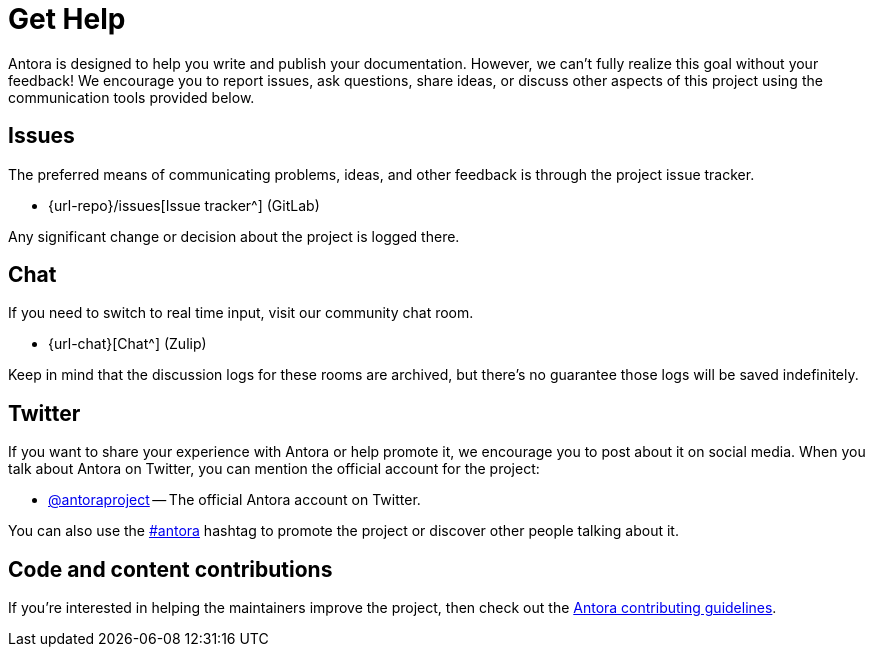 = Get Help
// URLs
:url-issues: {url-repo}/issues
:url-twitter: https://twitter.com/antoraproject
:url-twitter-hash: https://twitter.com/hashtag/antora?src=hash
:url-contributing: https://gitlab.com/antora/antora/blob/HEAD/contributing.adoc

Antora is designed to help you write and publish your documentation.
However, we can't fully realize this goal without your feedback!
We encourage you to report issues, ask questions, share ideas, or discuss other aspects of this project using the communication tools provided below.

== Issues

The preferred means of communicating problems, ideas, and other feedback is through the project issue tracker.

* {url-issues}[Issue tracker^] (GitLab)

Any significant change or decision about the project is logged there.

== Chat

If you need to switch to real time input, visit our community chat room.

* {url-chat}[Chat^] (Zulip)

Keep in mind that the discussion logs for these rooms are archived, but there's no guarantee those logs will be saved indefinitely.

== Twitter

If you want to share your experience with Antora or help promote it, we encourage you to post about it on social media.
When you talk about Antora on Twitter, you can mention the official account for the project:

* {url-twitter}[@antoraproject^] -- The official Antora account on Twitter.

You can also use the {url-twitter-hash}[#antora^] hashtag to promote the project or discover other people talking about it.

== Code and content contributions

If you're interested in helping the maintainers improve the project, then check out the {url-contributing}[Antora contributing guidelines^].
